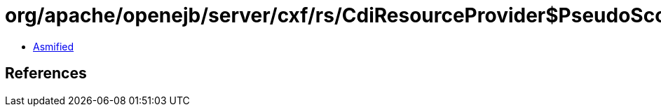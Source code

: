 = org/apache/openejb/server/cxf/rs/CdiResourceProvider$PseudoScopedCdiBeanCreator.class

 - link:CdiResourceProvider$PseudoScopedCdiBeanCreator-asmified.java[Asmified]

== References


